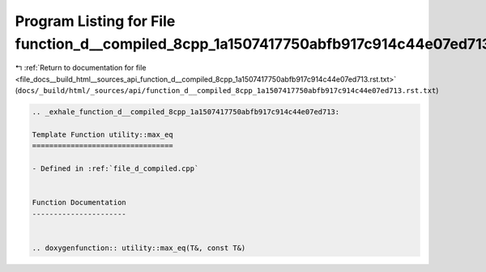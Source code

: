 
.. _program_listing_file_docs__build_html__sources_api_function_d__compiled_8cpp_1a1507417750abfb917c914c44e07ed713.rst.txt:

Program Listing for File function_d__compiled_8cpp_1a1507417750abfb917c914c44e07ed713.rst.txt
=============================================================================================

|exhale_lsh| :ref:`Return to documentation for file <file_docs__build_html__sources_api_function_d__compiled_8cpp_1a1507417750abfb917c914c44e07ed713.rst.txt>` (``docs/_build/html/_sources/api/function_d__compiled_8cpp_1a1507417750abfb917c914c44e07ed713.rst.txt``)

.. |exhale_lsh| unicode:: U+021B0 .. UPWARDS ARROW WITH TIP LEFTWARDS

.. code-block:: cpp

   .. _exhale_function_d__compiled_8cpp_1a1507417750abfb917c914c44e07ed713:
   
   Template Function utility::max_eq
   =================================
   
   - Defined in :ref:`file_d_compiled.cpp`
   
   
   Function Documentation
   ----------------------
   
   
   .. doxygenfunction:: utility::max_eq(T&, const T&)
